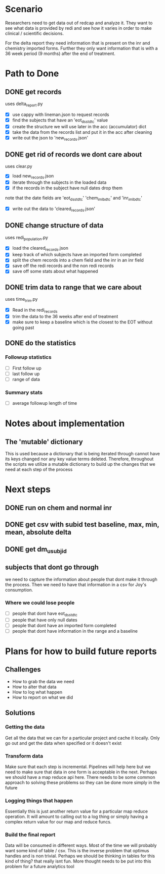 * Scenario
Researchers need to get data out of redcap and analyze it. They
want to see what data is provided by redi and see how it varies
in order to make clinical / scientific decisions.

For the delta report they need information that is present on the
inr and chemistry imported forms. Further they only want information
that is with a 36 week period (9 months) after the end of treatment.
* Path to Done
** DONE get records
CLOSED: [2017-04-14 Fri 09:27]
uses delta_report.py

- [X] use cappy with lineman.json to request records
- [X] find the subjects that have an 'eot_dsstdtc' value
- [X] create the structure we will use later in the acc (accumulator) dict
- [X] take the data from the records list and put it in the acc after cleaning
- [X] write out the json to 'new_records.json'
** DONE get rid of records we dont care about
CLOSED: [2017-04-14 Fri 09:39]
uses clear.py

- [X] load new_records.json
- [X] iterate through the subjects in the loaded data
- [X] if the records in the subject have null dates drop them
note that the date fields are 'eot_dsstdtc' 'chem_im_lbdtc' and 'inr_im_lbdtc'
- [X] write out the data to 'cleared_records.json'
** DONE change structure of data
CLOSED: [2017-04-18 Tue 08:52]
uses redi_population.py

- [X] load the cleared_records.json
- [X] keep track of which subjects have an imported form completed
- [X] split the chem records into a chem field and the inr in an inr field
- [X] save off the redi records and the non redi records
- [X] save off some stats about what happened
** DONE trim data to range that we care about
CLOSED: [2017-04-18 Tue 10:23]
uses time_trim.py

- [X] Read in the redi_records
- [X] trim the data to the 36 weeks after end of treatment
- [X] make sure to keep a baseline which is the closest to the EOT without going past
** DONE do the statistics
CLOSED: [2017-04-18 Tue 10:23]
*** Followup statistics
- [ ] First follow up
- [ ] last follow up
- [ ] range of data
*** Summary stats
- [ ] average followup length of time

* Notes about implementation
** The 'mutable' dictionary
This is used because a dictionary that is being iterated through cannot have its keys
changed nor any key value terms deleted. Therefore, throughout the scripts we utilize
a mutable dictionary to build up the changes that we need at each step of the process

* Next steps
** DONE run on chem and normal inr
CLOSED: [2017-05-02 Tue 10:08]
** DONE get csv with subid test baseline, max, min, mean, absolute delta
CLOSED: [2017-04-18 Tue 10:19]
** DONE get dm_usubjid
CLOSED: [2017-04-18 Tue 10:19]
** subjects that dont go through
we need to capture the information about people that dont make it
through the process. Then we need to have that information in a 
csv for Joy's consumption.

*** Where we could lose people
- [ ] people that dont have eot_dsstdtc
- [ ] people that have only null dates
- [ ] people that dont have an imported form completed
- [ ] people that dont have information in the range and a baseline
* Plans for how to build future reports
** Challenges
- How to grab the data we need
- How to alter that data 
- How to log what happen
- How to report on what we did
** Solutions
*** Getting the data
Get all the data that we can for a particular project and
cache it locally. Only go out and get the data when specified
or it doesn't exist
*** Transform data
Make sure that each step is incremental. Pipelines will help here
but we need to make sure that data in one form is acceptable in
the next.
Perhaps we should have a map reduce api here. There needs to be
some common approach to solving these problems so they can be done
more simply in the future
*** Logging things that happen
Essentially this is just another return value for a particular map
reduce operation. It will amount to calling out to a log thing or
simply having a complex return value for our map and reduce funcs.
*** Build the final report
Data will be consumed in different ways. Most of the time we will 
probably want some kind of table / csv. This is the inverse problem
that optimus handles and is non trivial. Perhaps we should be thinking
in tables for this kind of thing? that really isnt fun. More thought
needs to be put into this problem for a future analytics tool

  





